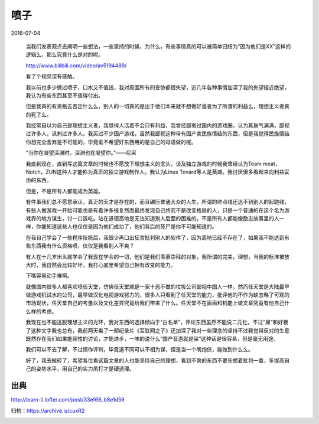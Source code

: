 喷子
====

2016-07-04

  当我们发表观点去阐明一些想法，一些坚持的时候，为什么，有些事情真的可以被简单归结为“因为他们是XX”这样的逻辑么，那么究竟什么是对的呢。

  http://www.bilibili.com/video/av5194489/

  看了个视频深有感触。

  我以前也多少做过喷子，口水又不值钱，我对周围所有的妥协都很失望，近几年各种事情加深了我的失望接近绝望，我认为有些东西甚至不值得付出。

  但是我真的有资格去否定什么么，别人的一切真的是出于他们本来就不想做好或者为了所谓的利益么，理想主义者真的死了么。

  我经常自以为自己是理想主义者，我觉得人活着不会只有利益，我曾经鄙夷过国内的游戏圈，认为其戾气满满，鄙视过许多人，讽刺过许多人。我买过不少国产游戏，虽然我鄙视这种带有国产卖民族情结的东西，但是我觉得民族情结你想完全舍弃是不可能的，毕竟谁不希望好东西用的是自己的母语做的呢。

  “当你在凝望深渊时，深渊也在凝望你。”——尼采

  我直到现在，直到写这篇文章的时候也不愿放下理想主义的念头，谈及独立游戏的时候我曾经认为Team meat，Notch，ZUN这种人才能称为真正的独立游戏制作人。我认为Linus Tovard等人是英雄。我讨厌很多看起来向利益妥协的东西。

  但是，不是所有人都能成为英雄。

  有件事我们总不愿意承认，真正的天才是存在的，而且碾压普通大众的人生，所谓的终点线还达不到别人的起跑线，有些人做游戏一开始可能也是有着许多报复然而最终发现自己终究不是改变格局的人，只是一个普通的在这个名为游戏界的地方谋生，讨一口饭吃。站在道德高地是无法知道别人后面的困难的，不是所有人都能像励志故事里的人一样，你能知道这些人也仅仅是因为他们成功了，他们背后的死尸是你不可能知道的。

  在我自己学会了一些程序技能后，我很少再口出狂言批判别人的软件了，因为高地已经不存在了，如果我不能达到有些东西我有什么资格喷，仅仅是我看别人不爽？

  有人在十几岁出头就学会了我现在学会的一切，他们是我们羡慕崇拜的对象，我所谓的完美，理想，当我的标准被放大时，我自然会比较好坏，我打心底里希望自己拥有改变的能力。

  下嘴容易动手难啊。

  就像国内很多人都喜欢喷任天堂，仿佛任天堂就是一家十恶不做的垃圾公司鄙视中国人一样，然而任天堂是大陆最早做游戏机试水的公司，最早做汉化电视游戏努力的，很多人只看到了任天堂的能力，批评他的不作为缺忽略了可观的市场现状，任天堂自己的考量以及文化差异究竟给我们带来了什么。任天堂不在画面和机能上做文章究竟有他自己什么样的考虑。

  我现在也不能逃脱理想主义的光环，我对东西的选择倾向于“白名单”，评论东西虽然不能说二元化，不过“屎”和好极了这种文字我也总有，我前两天看了一部纪录片《互联网之子》还加深了我对一些理念的坚持不过我觉得反对的生意既然存在我们如果能理性的讨论，才能进步，一味的说什么“国产音游就是屎”这种话是很容易，但是毫无用途。

  我们可以不去了解，不过慎作评判，毕竟道不同可以不相为谋，但是当一个嘴炮侠，能做到什么么。

  好了，我去搬砖了，希望各位看这篇文章的人也能坚持自己的理想，看到不爽的东西不要先想着批判一番，多提高自己的姿势水平，用自己的实力吊打才是硬道理。

出典
----

http://team-ti.lofter.com/post/33ef66_b8e1d59

归档：https://archive.is/cuxR2

.. image:: images/喷子.png